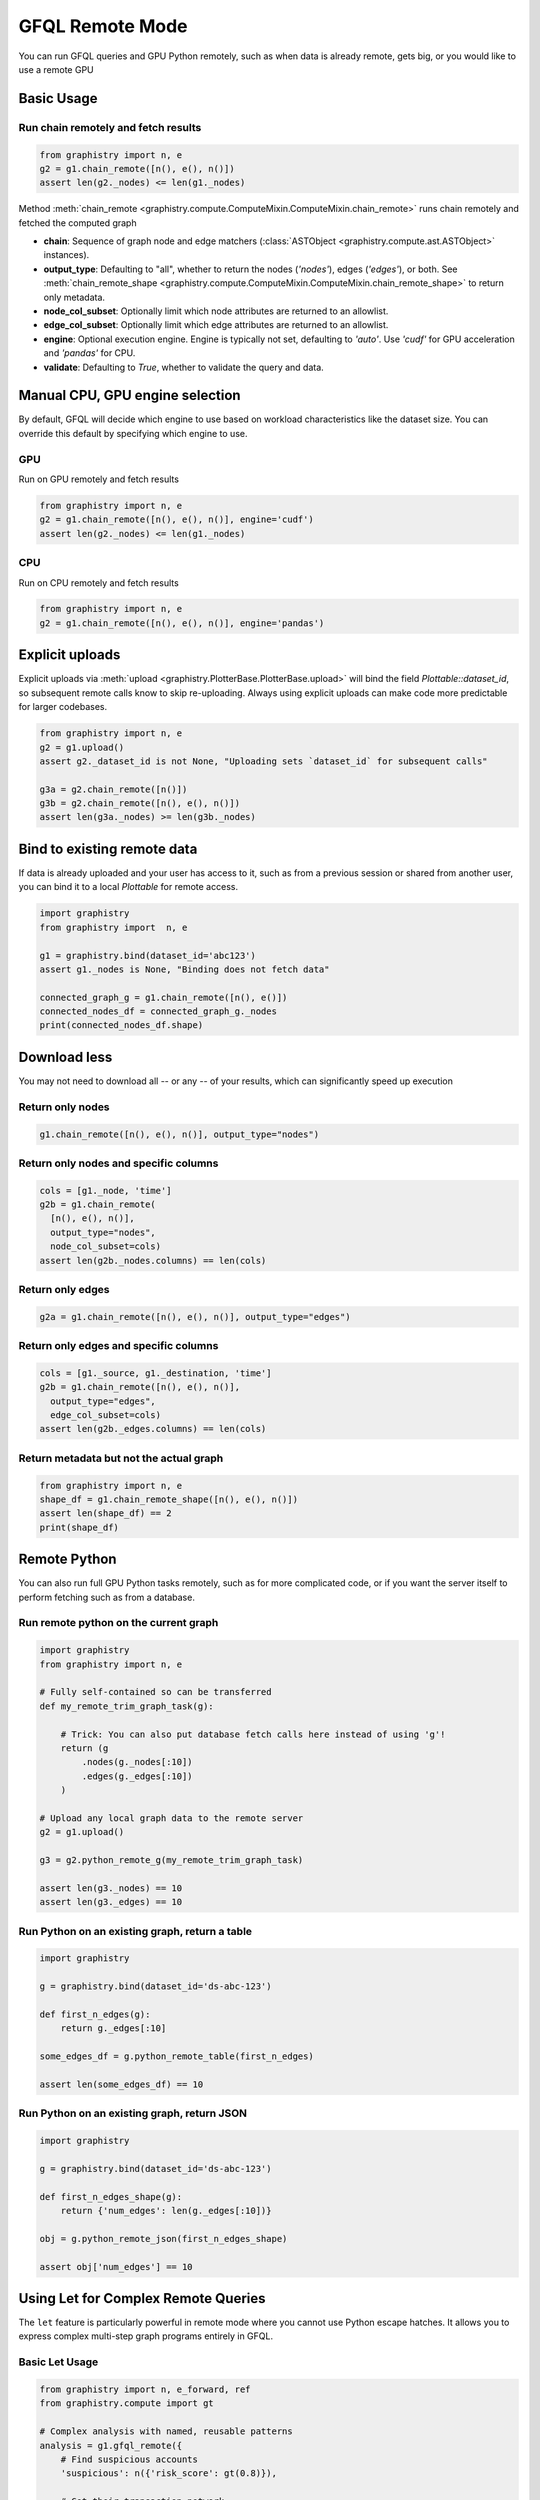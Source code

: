 .. _gfql-remote:

GFQL Remote Mode
====================

You can run GFQL queries and GPU Python remotely, such as when data is already remote, gets big, or you would like to use a remote GPU

Basic Usage
-----------

Run chain remotely and fetch results
~~~~~~~~~~~~~~~~~~~~~~~~~~~~~~~~~~~~~

.. code-block:: python

    from graphistry import n, e
    g2 = g1.chain_remote([n(), e(), n()])
    assert len(g2._nodes) <= len(g1._nodes)

Method :meth:`chain_remote <graphistry.compute.ComputeMixin.ComputeMixin.chain_remote>` runs chain remotely and fetched the computed graph

- **chain**: Sequence of graph node and edge matchers (:class:`ASTObject <graphistry.compute.ast.ASTObject>` instances).
- **output_type**: Defaulting to "all", whether to return the nodes (`'nodes'`), edges (`'edges'`), or both. See :meth:`chain_remote_shape <graphistry.compute.ComputeMixin.ComputeMixin.chain_remote_shape>` to return only metadata.
- **node_col_subset**: Optionally limit which node attributes are returned to an allowlist.
- **edge_col_subset**: Optionally limit which edge attributes are returned to an allowlist.
- **engine**: Optional execution engine. Engine is typically not set, defaulting to `'auto'`. Use `'cudf'` for GPU acceleration and `'pandas'` for CPU.
- **validate**: Defaulting to `True`, whether to validate the query and data.


Manual CPU, GPU engine selection
---------------------------------

By default, GFQL will decide which engine to use based on workload characteristics like the dataset size. You can override this default by specifying which engine to use.

GPU
~~~~~

Run on GPU remotely and fetch results

.. code-block:: python

    from graphistry import n, e
    g2 = g1.chain_remote([n(), e(), n()], engine='cudf')
    assert len(g2._nodes) <= len(g1._nodes)

CPU
~~~~~~~~~

Run on CPU remotely and fetch results

.. code-block:: python

    from graphistry import n, e
    g2 = g1.chain_remote([n(), e(), n()], engine='pandas')




Explicit uploads
-----------------

Explicit uploads via :meth:`upload <graphistry.PlotterBase.PlotterBase.upload>` will bind the field `Plottable::dataset_id`, so subsequent remote calls know to skip re-uploading. Always using explicit uploads can make code more predictable for larger codebases.


.. code-block:: python

    from graphistry import n, e
    g2 = g1.upload()
    assert g2._dataset_id is not None, "Uploading sets `dataset_id` for subsequent calls"

    g3a = g2.chain_remote([n()])
    g3b = g2.chain_remote([n(), e(), n()])
    assert len(g3a._nodes) >= len(g3b._nodes)


Bind to existing remote data
-------------------------------

If data is already uploaded and your user has access to it, such as from a previous session or shared from another user, you can bind it to a local `Plottable` for remote access.

.. code-block:: python

    import graphistry
    from graphistry import  n, e

    g1 = graphistry.bind(dataset_id='abc123')
    assert g1._nodes is None, "Binding does not fetch data"

    connected_graph_g = g1.chain_remote([n(), e()])
    connected_nodes_df = connected_graph_g._nodes
    print(connected_nodes_df.shape)


Download less
----------------

You may not need to download all -- or any -- of your results, which can  significantly speed up execution


Return only nodes
~~~~~~~~~~~~~~~~~

.. code-block:: python

  g1.chain_remote([n(), e(), n()], output_type="nodes")

Return only nodes and specific columns
~~~~~~~~~~~~~~~~~~~~~~~~~~~~~~~~~~~~~~~

.. code-block:: python

  cols = [g1._node, 'time']
  g2b = g1.chain_remote(
    [n(), e(), n()],
    output_type="nodes",
    node_col_subset=cols)
  assert len(g2b._nodes.columns) == len(cols)


Return only edges
~~~~~~~~~~~~~~~~~

.. code-block:: python

  g2a = g1.chain_remote([n(), e(), n()], output_type="edges")

Return only edges and specific columns
~~~~~~~~~~~~~~~~~~~~~~~~~~~~~~~~~~~~~~~

.. code-block:: python

  cols = [g1._source, g1._destination, 'time']
  g2b = g1.chain_remote([n(), e(), n()],
    output_type="edges",
    edge_col_subset=cols)
  assert len(g2b._edges.columns) == len(cols)

Return metadata but not the actual graph
~~~~~~~~~~~~~~~~~~~~~~~~~~~~~~~~~~~~~~~~~

.. code-block:: python

    from graphistry import n, e
    shape_df = g1.chain_remote_shape([n(), e(), n()])
    assert len(shape_df) == 2
    print(shape_df)

Remote Python
--------------

You can also run full GPU Python tasks remotely, such as for more complicated code, or if you want the server itself to perform fetching such as from a database.

Run remote python on the current graph
~~~~~~~~~~~~~~~~~~~~~~~~~~~~~~~~~~~~~~~

.. code-block:: python

    import graphistry
    from graphistry import n, e

    # Fully self-contained so can be transferred
    def my_remote_trim_graph_task(g):

        # Trick: You can also put database fetch calls here instead of using 'g'!
        return (g
            .nodes(g._nodes[:10])
            .edges(g._edges[:10])
        )

    # Upload any local graph data to the remote server
    g2 = g1.upload()

    g3 = g2.python_remote_g(my_remote_trim_graph_task)

    assert len(g3._nodes) == 10
    assert len(g3._edges) == 10


Run Python on an existing graph, return a table
~~~~~~~~~~~~~~~~~~~~~~~~~~~~~~~~~~~~~~~~~~~~~~~

.. code-block:: python

  import graphistry

  g = graphistry.bind(dataset_id='ds-abc-123')

  def first_n_edges(g):
      return g._edges[:10]

  some_edges_df = g.python_remote_table(first_n_edges)

  assert len(some_edges_df) == 10


Run Python on an existing graph, return JSON
~~~~~~~~~~~~~~~~~~~~~~~~~~~~~~~~~~~~~~~~~~~~~~~

.. code-block:: python

  import graphistry

  g = graphistry.bind(dataset_id='ds-abc-123')

  def first_n_edges_shape(g):
      return {'num_edges': len(g._edges[:10])}

  obj = g.python_remote_json(first_n_edges_shape)

  assert obj['num_edges'] == 10


Using Let for Complex Remote Queries
------------------------------------

The ``let`` feature is particularly powerful in remote mode where you cannot use Python escape hatches. It allows you to express complex multi-step graph programs entirely in GFQL.

Basic Let Usage
~~~~~~~~~~~~~~~

.. code-block:: python

    from graphistry import n, e_forward, ref
    from graphistry.compute import gt

    # Complex analysis with named, reusable patterns
    analysis = g1.gfql_remote({
        # Find suspicious accounts
        'suspicious': n({'risk_score': gt(0.8)}),

        # Get their transaction network
        'tx_network': ref('suspicious').gfql([
            n(),
            e_forward({'type': 'transaction'}),
            n()
        ]),

        # Find high-value transactions in that network
        'high_value': ref('tx_network').gfql([
            e({'amount': gt(10000)})
        ])
    })

    # Access individual results
    suspicious_accounts = analysis['suspicious']
    high_value_txns = analysis['high_value']

PageRank-Guided Remote Analysis
~~~~~~~~~~~~~~~~~~~~~~~~~~~~~~~

Combine graph algorithms with pattern matching in a single remote query:

.. code-block:: python

    # Run PageRank and explore influential neighborhoods
    investigation = g1.gfql_remote({
        # Compute centrality metrics remotely
        'ranked': g1.compute_pagerank(columns=['pagerank']),

        # Find top influencers
        'influencers': ref('ranked').gfql([
            n(node_query='pagerank > 0.02', name='is_influencer')
        ]),

        # Get 2-hop neighborhoods
        'influence_zones': ref('influencers').gfql([
            n(),
            e_forward(hops=2),
            n(name='influenced')
        ]),

        # Find transactions between influencers
        'influencer_txns': ref('influencers').gfql([
            n(),
            e_forward({'type': 'transaction'}),
            n({'is_influencer': True})
        ])
    }, output='influence_zones')  # Return only the influence zones

    # Visualize with PageRank-based sizing
    investigation.encode_point_size('pagerank').plot()

Remote-Only Operations
~~~~~~~~~~~~~~~~~~~~~

Some operations are only practical in remote mode due to data size:

.. code-block:: python

    # Large-scale pattern mining
    patterns = g1.gfql_remote({
        # Find all triangles (computationally intensive)
        'triangles': g1.gfql([
            n(name='a'),
            e_forward(),
            n(name='b'),
            e_forward(),
            n(name='c'),
            e_forward(),
            n({'a': True})
        ]),

        # Filter to specific triangle types
        'fraud_triangles': ref('triangles').gfql([
            n({'a': True, 'type': 'account'}),
            e({'type': 'transaction'}),
            n({'b': True, 'type': 'merchant'}),
            e({'type': 'payment'}),
            n({'c': True, 'type': 'account'})
        ])
    }, engine='cudf')  # Force GPU for performance

    print(f"Found {len(patterns['fraud_triangles']._edges)} fraud triangles")
